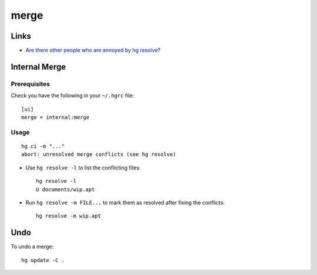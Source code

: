 merge
*****

Links
=====

- `Are there other people who are annoyed by hg resolve?`_

Internal Merge
==============

Prerequisites
-------------

Check you have the following in your ``~/.hgrc`` file:

::

  [ui]
  merge = internal:merge

Usage
-----

::

  hg ci -m "..."
  abort: unresolved merge conflicts (see hg resolve)

- Use ``hg resolve -l`` to list the conflicting files:

  ::

    hg resolve -l
    U documents/wip.apt

- Run ``hg resolve -m FILE...`` to mark them as resolved after fixing the
  conflicts:

  ::

    hg resolve -m wip.apt

Undo
====

To undo a merge:

::

  hg update -C .


.. _`Are there other people who are annoyed by hg resolve?`: http://www.nabble.com/hg-resolve-td20932378.html
